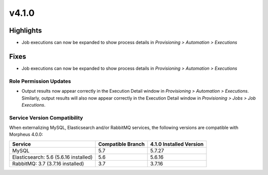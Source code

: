 v4.1.0
======

Highlights
----------
- Job executions can now be expanded to show process details in `Provisioning > Automation > Executions`

Fixes
----------
- Job executions can now be expanded to show process details in `Provisioning > Automation > Executions`

Role Permission Updates
^^^^^^^^^^^^^^^^^^^^^^^
- Output results now appear correctly in the Execution Detail window in `Provisioning > Automation > Executions`. Similarly, output results will also now appear correctly in the Execution Detail window in `Provisioning > Jobs > Job Executions`.

Service Version Compatibility
^^^^^^^^^^^^^^^^^^^^^^^^^^^^^
When externalizing MySQL, Elasticsearch and/or RabbitMQ services, the following versions are compatible with Morpheus 4.0.0:

+---------------------------------------+----------------------+-----------------------------+
| **Service**                           |**Compatible Branch** | **4.1.0 Installed Version** |
+---------------------------------------+----------------------+-----------------------------+
| MySQL                                 | 5.7                  | 5.7.27                      |
+---------------------------------------+----------------------+-----------------------------+
| Elasticsearch: 5.6 (5.6.16 installed) | 5.6                  | 5.6.16                      |
+---------------------------------------+----------------------+-----------------------------+
| RabbitMQ: 3.7 (3.7.16 installed)      | 3.7                  | 3.7.16                      |
+---------------------------------------+----------------------+-----------------------------+
